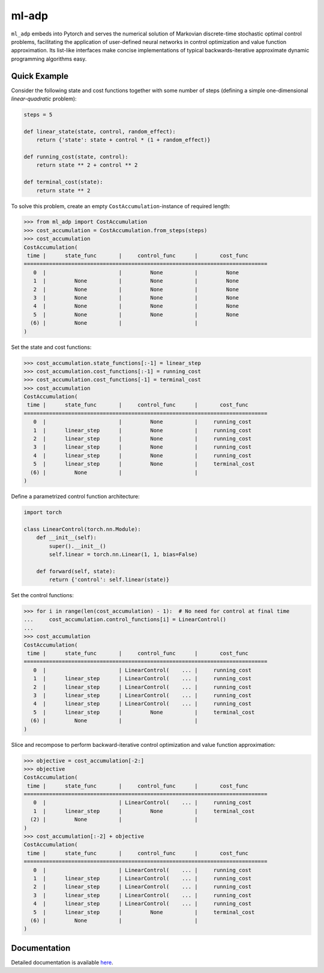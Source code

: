 ******
ml-adp
******

``ml_adp`` embeds into Pytorch and serves the numerical solution of Markovian discrete-time stochastic optimal control problems, facilitating the application of user-defined neural networks in control optimization and value function approximation.
Its list-like interfaces make concise implementations of typical backwards-iterative approximate dynamic programming algorithms easy.

Quick Example
-------------

Consider the following state and cost functions together with some number of steps (defining a simple one-dimensional *linear-quadratic* problem):

.. code-block:: python

    steps = 5

    def linear_state(state, control, random_effect):
        return {'state': state + control * (1 + random_effect)}

    def running_cost(state, control):
        return state ** 2 + control ** 2

    def terminal_cost(state):
        return state ** 2

To solve this problem, create an empty ``CostAccumulation``-instance of required length:

.. code-block:: python

    >>> from ml_adp import CostAccumulation
    >>> cost_accumulation = CostAccumulation.from_steps(steps)
    >>> cost_accumulation
    CostAccumulation(
     time |      state_func       |     control_func      |       cost_func      
    =============================================================================
       0  |                       |         None          |         None         
       1  |         None          |         None          |         None         
       2  |         None          |         None          |         None         
       3  |         None          |         None          |         None         
       4  |         None          |         None          |         None         
       5  |         None          |         None          |         None         
      (6) |         None          |                       |                      
    )

Set the state and cost functions:

.. code-block:: python

    >>> cost_accumulation.state_functions[:-1] = linear_step
    >>> cost_accumulation.cost_functions[:-1] = running_cost
    >>> cost_accumulation.cost_functions[-1] = terminal_cost
    >>> cost_accumulation
    CostAccumulation(
     time |      state_func       |     control_func      |       cost_func      
    =============================================================================
       0  |                       |         None          |     running_cost     
       1  |      linear_step      |         None          |     running_cost     
       2  |      linear_step      |         None          |     running_cost     
       3  |      linear_step      |         None          |     running_cost     
       4  |      linear_step      |         None          |     running_cost     
       5  |      linear_step      |         None          |     terminal_cost    
      (6) |         None          |                       |                      
    )

Define a parametrized control function architecture:

.. code-block:: python

    import torch

    class LinearControl(torch.nn.Module):
        def __init__(self):
            super().__init__()
            self.linear = torch.nn.Linear(1, 1, bias=False)

        def forward(self, state):
            return {'control': self.linear(state)}

Set the control functions:

.. code-block:: python

    >>> for i in range(len(cost_accumulation) - 1):  # No need for control at final time
    ...     cost_accumulation.control_functions[i] = LinearControl()
    ...
    >>> cost_accumulation
    CostAccumulation(
     time |      state_func       |     control_func      |       cost_func      
    =============================================================================
       0  |                       | LinearControl(    ... |     running_cost     
       1  |      linear_step      | LinearControl(    ... |     running_cost     
       2  |      linear_step      | LinearControl(    ... |     running_cost     
       3  |      linear_step      | LinearControl(    ... |     running_cost     
       4  |      linear_step      | LinearControl(    ... |     running_cost     
       5  |      linear_step      |         None          |     terminal_cost    
      (6) |         None          |                       |                      
    )

Slice and recompose to perform backward-iterative control optimization and value function approximation:

.. code-block:: python

    >>> objective = cost_accumulation[-2:]
    >>> objective
    CostAccumulation(
     time |      state_func       |     control_func      |       cost_func      
    =============================================================================
       0  |                       | LinearControl(    ... |     running_cost     
       1  |      linear_step      |         None          |     terminal_cost    
      (2) |         None          |                       |                      
    )
    >>> cost_accumulation[:-2] + objective
    CostAccumulation(
     time |      state_func       |     control_func      |       cost_func      
    =============================================================================
       0  |                       | LinearControl(    ... |     running_cost     
       1  |      linear_step      | LinearControl(    ... |     running_cost     
       2  |      linear_step      | LinearControl(    ... |     running_cost     
       3  |      linear_step      | LinearControl(    ... |     running_cost     
       4  |      linear_step      | LinearControl(    ... |     running_cost     
       5  |      linear_step      |         None          |     terminal_cost    
      (6) |         None          |                       |                      
    )


Documentation
-------------

Detailed documentation is available `here`__.

__ https://ml-adp.readthedocs.io/en/latest/
